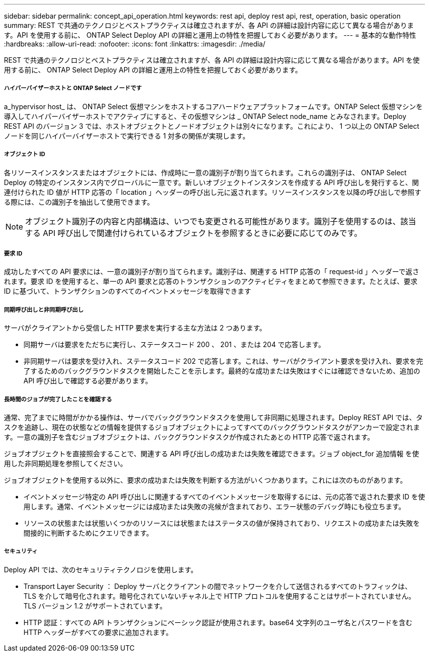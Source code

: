 ---
sidebar: sidebar 
permalink: concept_api_operation.html 
keywords: rest api, deploy rest api, rest, operation, basic operation 
summary: REST で共通のテクノロジとベストプラクティスは確立されますが、各 API の詳細は設計内容に応じて異なる場合があります。API を使用する前に、 ONTAP Select Deploy API の詳細と運用上の特性を把握しておく必要があります。 
---
= 基本的な動作特性
:hardbreaks:
:allow-uri-read: 
:nofooter: 
:icons: font
:linkattrs: 
:imagesdir: ./media/


[role="lead"]
REST で共通のテクノロジとベストプラクティスは確立されますが、各 API の詳細は設計内容に応じて異なる場合があります。API を使用する前に、 ONTAP Select Deploy API の詳細と運用上の特性を把握しておく必要があります。



===== ハイパーバイザーホストと ONTAP Select ノードです

a_hypervisor host_ は、 ONTAP Select 仮想マシンをホストするコアハードウェアプラットフォームです。ONTAP Select 仮想マシンを導入してハイパーバイザーホストでアクティブにすると、その仮想マシンは _ ONTAP Select node_name とみなされます。Deploy REST API のバージョン 3 では、ホストオブジェクトとノードオブジェクトは別々になります。これにより、 1 つ以上の ONTAP Select ノードを同じハイパーバイザーホストで実行できる 1 対多の関係が実現します。



===== オブジェクト ID

各リソースインスタンスまたはオブジェクトには、作成時に一意の識別子が割り当てられます。これらの識別子は、 ONTAP Select Deploy の特定のインスタンス内でグローバルに一意です。新しいオブジェクトインスタンスを作成する API 呼び出しを発行すると、関連付けられた ID 値が HTTP 応答の「 location 」ヘッダーの呼び出し元に返されます。リソースインスタンスを以降の呼び出しで参照する際には、この識別子を抽出して使用できます。


NOTE: オブジェクト識別子の内容と内部構造は、いつでも変更される可能性があります。識別子を使用するのは、該当する API 呼び出しで関連付けられているオブジェクトを参照するときに必要に応じてのみです。



===== 要求 ID

成功したすべての API 要求には、一意の識別子が割り当てられます。識別子は、関連する HTTP 応答の「 request-id 」ヘッダーで返されます。要求 ID を使用すると、単一の API 要求と応答のトランザクションのアクティビティをまとめて参照できます。たとえば、要求 ID に基づいて、トランザクションのすべてのイベントメッセージを取得できます



===== 同期呼び出しと非同期呼び出し

サーバがクライアントから受信した HTTP 要求を実行する主な方法は 2 つあります。

* 同期サーバは要求をただちに実行し、ステータスコード 200 、 201 、または 204 で応答します。
* 非同期サーバは要求を受け入れ、ステータスコード 202 で応答します。これは、サーバがクライアント要求を受け入れ、要求を完了するためのバックグラウンドタスクを開始したことを示します。最終的な成功または失敗はすぐには確認できないため、追加の API 呼び出しで確認する必要があります。




===== 長時間のジョブが完了したことを確認する

通常、完了までに時間がかかる操作は、サーバでバックグラウンドタスクを使用して非同期に処理されます。Deploy REST API では、タスクを追跡し、現在の状態などの情報を提供するジョブオブジェクトによってすべてのバックグラウンドタスクがアンカーで設定されます。一意の識別子を含むジョブオブジェクトは、バックグラウンドタスクが作成されたあとの HTTP 応答で返されます。

ジョブオブジェクトを直接照会することで、関連する API 呼び出しの成功または失敗を確認できます。ジョブ object_for 追加情報 を使用した非同期処理を参照してください。

ジョブオブジェクトを使用する以外に、要求の成功または失敗を判断する方法がいくつかあります。これには次のものがあります。

* イベントメッセージ特定の API 呼び出しに関連するすべてのイベントメッセージを取得するには、元の応答で返された要求 ID を使用します。通常、イベントメッセージには成功または失敗の兆候が含まれており、エラー状態のデバッグ時にも役立ちます。
* リソースの状態または状態いくつかのリソースには状態またはステータスの値が保持されており、リクエストの成功または失敗を間接的に判断するためにクエリできます。




===== セキュリティ

Deploy API では、次のセキュリティテクノロジを使用します。

* Transport Layer Security ： Deploy サーバとクライアントの間でネットワークを介して送信されるすべてのトラフィックは、 TLS を介して暗号化されます。暗号化されていないチャネル上で HTTP プロトコルを使用することはサポートされていません。TLS バージョン 1.2 がサポートされています。
* HTTP 認証：すべての API トランザクションにベーシック認証が使用されます。base64 文字列のユーザ名とパスワードを含む HTTP ヘッダーがすべての要求に追加されます。

